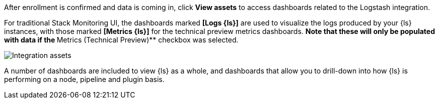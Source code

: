 [float]
[[confirm-enrollment]]
//tag::confirm-enrollment-widget[]

After enrollment is confirmed and data is coming in,  click **View assets** to access dashboards related to the Logstash integration.

For traditional Stack Monitoring UI, the dashboards marked **[Logs {ls}]** are used to visualize the logs
produced by your {ls} instances, with those marked **[Metrics {ls}]** for the technical preview metrics
dashboards.
** Note that these will only be populated with data if the **Metrics (Technical Preview)** checkbox was
selected.

--
[role="screenshot"]
image::images/integration-assets-dashboards.png[Integration assets]
--

A number of dashboards are included to view {ls} as a whole, and dashboards that allow you to drill-down
into how {ls} is performing on a node, pipeline and plugin basis.
//end::confirm-enrollment-widget[]